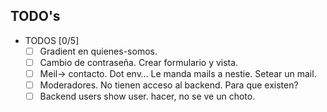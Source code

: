** TODO's
- TODOS [0/5]
  - [ ] Gradient en quienes-somos.
  - [ ] Cambio de contraseña. Crear formulario y vista.
  - [ ] Meil-> contacto. Dot env... Le manda mails a nestie. Setear un mail.
  - [ ] Moderadores. No tienen acceso al backend. Para que existen?
  - [ ] Backend users show user. hacer, no se ve un choto.
